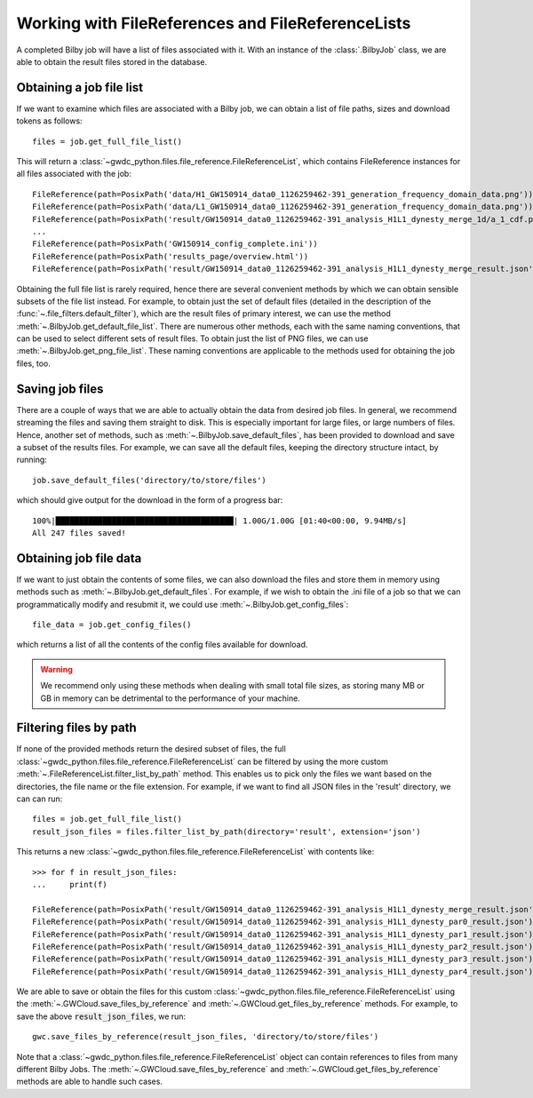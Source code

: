 Working with FileReferences and FileReferenceLists
==================================================

A completed Bilby job will have a list of files associated with it.
With an instance of the :class:`.BilbyJob` class, we are able to obtain the result files stored in the database.

Obtaining a job file list
-------------------------

If we want to examine which files are associated with a Bilby job, we can obtain a list of file paths, sizes and download tokens as follows:

::

    files = job.get_full_file_list()

This will return a :class:`~gwdc_python.files.file_reference.FileReferenceList`, which contains FileReference instances for all files associated with the job:

::

    FileReference(path=PosixPath('data/H1_GW150914_data0_1126259462-391_generation_frequency_domain_data.png'))
    FileReference(path=PosixPath('data/L1_GW150914_data0_1126259462-391_generation_frequency_domain_data.png'))
    FileReference(path=PosixPath('result/GW150914_data0_1126259462-391_analysis_H1L1_dynesty_merge_1d/a_1_cdf.png'))
    ...
    FileReference(path=PosixPath('GW150914_config_complete.ini'))
    FileReference(path=PosixPath('results_page/overview.html'))
    FileReference(path=PosixPath('result/GW150914_data0_1126259462-391_analysis_H1L1_dynesty_merge_result.json'))

Obtaining the full file list is rarely required, hence there are several convenient methods by which we can obtain sensible subsets of the file list instead.
For example, to obtain just the set of default files (detailed in the description of the :func:`~.file_filters.default_filter`), which are the result files of primary interest, we can use the method :meth:`~.BilbyJob.get_default_file_list`.
There are numerous other methods, each with the same naming conventions, that can be used to select different sets of result files.
To obtain just the list of PNG files, we can use :meth:`~.BilbyJob.get_png_file_list`. These naming conventions are applicable to the methods used for obtaining the job files, too.


Saving job files
----------------

There are a couple of ways that we are able to actually obtain the data from desired job files.
In general, we recommend streaming the files and saving them straight to disk. This is especially important for large files, or large numbers of files.
Hence, another set of methods, such as :meth:`~.BilbyJob.save_default_files`, has been provided to download and save a subset of the results files.
For example, we can save all the default files, keeping the directory structure intact, by running:

::

    job.save_default_files('directory/to/store/files')

which should give output for the download in the form of a progress bar:

::

    100%|██████████████████████████████████████| 1.00G/1.00G [01:40<00:00, 9.94MB/s]
    All 247 files saved!

.. _get-file-label:

Obtaining job file data
-----------------------

If we want to just obtain the contents of some files, we can also download the files and store them in memory using methods such as :meth:`~.BilbyJob.get_default_files`.
For example, if we wish to obtain the .ini file of a job so that we can programmatically modify and resubmit it, we could use :meth:`~.BilbyJob.get_config_files`:

::

    file_data = job.get_config_files()

which returns a list of all the contents of the config files available for download.

.. warning::
    We recommend only using these methods when dealing with small total file sizes, as storing many MB or GB in memory can be detrimental to the performance of your machine.


Filtering files by path
-----------------------

If none of the provided methods return the desired subset of files, the full :class:`~gwdc_python.files.file_reference.FileReferenceList` can be filtered by using the more custom :meth:`~.FileReferenceList.filter_list_by_path` method.
This enables us to pick only the files we want based on the directories, the file name or the file extension.
For example, if we want to find all JSON files in the 'result' directory, we can can run:

::

    files = job.get_full_file_list()
    result_json_files = files.filter_list_by_path(directory='result', extension='json')

This returns a new :class:`~gwdc_python.files.file_reference.FileReferenceList` with contents like:

::

    >>> for f in result_json_files:
    ...     print(f)

    FileReference(path=PosixPath('result/GW150914_data0_1126259462-391_analysis_H1L1_dynesty_merge_result.json'))
    FileReference(path=PosixPath('result/GW150914_data0_1126259462-391_analysis_H1L1_dynesty_par0_result.json'))
    FileReference(path=PosixPath('result/GW150914_data0_1126259462-391_analysis_H1L1_dynesty_par1_result.json'))
    FileReference(path=PosixPath('result/GW150914_data0_1126259462-391_analysis_H1L1_dynesty_par2_result.json'))
    FileReference(path=PosixPath('result/GW150914_data0_1126259462-391_analysis_H1L1_dynesty_par3_result.json'))
    FileReference(path=PosixPath('result/GW150914_data0_1126259462-391_analysis_H1L1_dynesty_par4_result.json'))

We are able to save or obtain the files for this custom :class:`~gwdc_python.files.file_reference.FileReferenceList` using the :meth:`~.GWCloud.save_files_by_reference` and :meth:`~.GWCloud.get_files_by_reference` methods.
For example, to save the above :code:`result_json_files`, we run:

::

    gwc.save_files_by_reference(result_json_files, 'directory/to/store/files')

Note that a :class:`~gwdc_python.files.file_reference.FileReferenceList` object can contain references to files from many different Bilby Jobs.
The :meth:`~.GWCloud.save_files_by_reference` and :meth:`~.GWCloud.get_files_by_reference` methods are able to handle such cases.